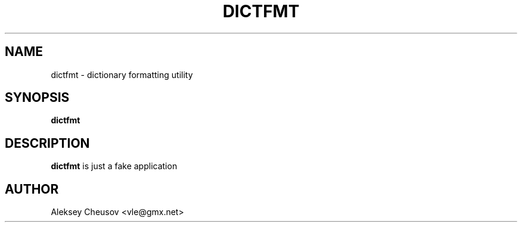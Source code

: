 .\" Written by by Aleksey Cheusov (vle@gmx.net)
.\" ------------------------------------------------------------------
.TH DICTFMT 1 "May 16, 2010" "" ""
.SH NAME
dictfmt \- dictionary formatting utility
.SH SYNOPSIS
.B "dictfmt"
.br
.SH DESCRIPTION
.B dictfmt
is just a fake application
.SH AUTHOR
Aleksey Cheusov <vle@gmx.net>
